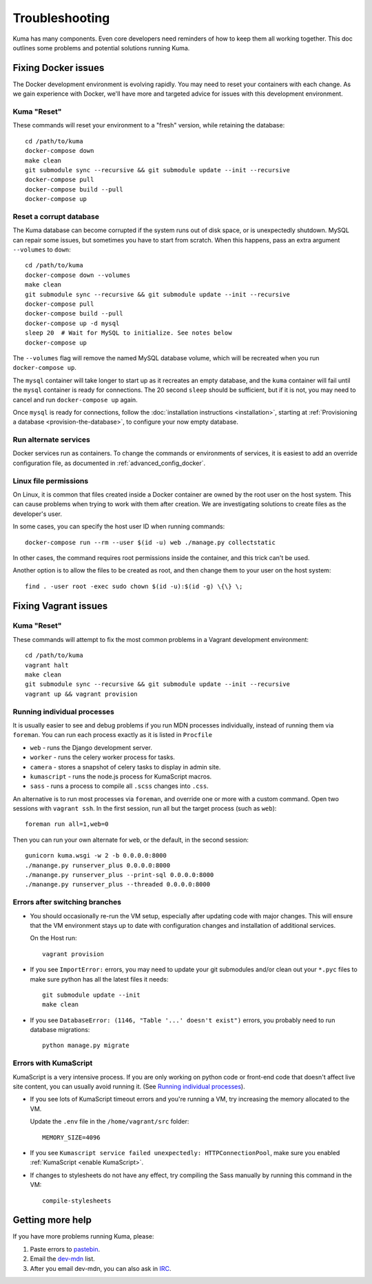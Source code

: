 .. _Troubleshooting:

Troubleshooting
===============
Kuma has many components. Even core developers need reminders of how to keep
them all working together. This doc outlines some problems and potential
solutions running Kuma.

Fixing Docker issues
********************
The Docker development environment is evolving rapidly. You may need to reset
your containers with each change. As we gain experience with Docker, we'll
have more and targeted advice for issues with this development environment.

Kuma "Reset"
------------
These commands will reset your environment to a "fresh" version, while
retaining the database::

  cd /path/to/kuma
  docker-compose down
  make clean
  git submodule sync --recursive && git submodule update --init --recursive
  docker-compose pull
  docker-compose build --pull
  docker-compose up


Reset a corrupt database
------------------------
The Kuma database can become corrupted if the system runs out of disk space,
or is unexpectedly shutdown. MySQL can repair some issues, but sometimes you
have to start from scratch. When this happens, pass an extra argument
``--volumes`` to ``down``::

  cd /path/to/kuma
  docker-compose down --volumes
  make clean
  git submodule sync --recursive && git submodule update --init --recursive
  docker-compose pull
  docker-compose build --pull
  docker-compose up -d mysql
  sleep 20  # Wait for MySQL to initialize. See notes below
  docker-compose up

The ``--volumes`` flag will remove the named MySQL database volume, which will
be recreated when you run ``docker-compose up``.

The ``mysql`` container will take longer to start up as it recreates an empty
database, and the ``kuma`` container will fail until the ``mysql`` container
is ready for connections. The 20 second ``sleep`` should be sufficient, but
if it is not, you may need to cancel and run ``docker-compose up`` again.

Once ``mysql`` is ready for connections, follow the
:doc:`installation instructions <installation>`, starting at
:ref:`Provisioning a database <provision-the-database>`,
to configure your now empty database.

Run alternate services
----------------------
Docker services run as containers. To change the commands or environments of
services, it is easiest to add an override configuration file, as documented in
:ref:`advanced_config_docker`.

Linux file permissions
----------------------
On Linux, it is common that files created inside a Docker container are owned
by the root user on the host system. This can cause problems when trying to
work with them after creation. We are investigating solutions to create files
as the developer's user.

In some cases, you can specify the host user ID when running commands::

    docker-compose run --rm --user $(id -u) web ./manage.py collectstatic

In other cases, the command requires root permissions inside the container, and
this trick can't be used.

Another option is to allow the files to be created as root, and then change
them to your user on the host system::

    find . -user root -exec sudo chown $(id -u):$(id -g) \{\} \;

Fixing Vagrant issues
*********************

Kuma "Reset"
------------
These commands will attempt to fix the most common problems in a Vagrant
development environment::

  cd /path/to/kuma
  vagrant halt
  make clean
  git submodule sync --recursive && git submodule update --init --recursive
  vagrant up && vagrant provision

.. _Running individual processes:

Running individual processes
----------------------------
It is usually easier to see and debug problems if you run MDN processes
individually, instead of running them via ``foreman``. You can run each process
exactly as it is listed in ``Procfile``

-  ``web`` - runs the Django development server.
-  ``worker`` - runs the celery worker process for tasks.
-  ``camera`` - stores a snapshot of celery tasks to display in admin site.
-  ``kumascript`` - runs the node.js process for KumaScript macros.
-  ``sass`` - runs a process to compile all ``.scss`` changes into ``.css``.

An alternative is to run most processes via ``foreman``, and override one or
more with a custom command. Open two sessions with ``vagrant ssh``. In the
first session, run all but the target process (such as ``web``)::

    foreman run all=1,web=0

Then you can run your own alternate for ``web``, or the default, in the second
session::

    gunicorn kuma.wsgi -w 2 -b 0.0.0.0:8000
    ./manange.py runserver_plus 0.0.0.0:8000
    ./manange.py runserver_plus --print-sql 0.0.0.0:8000
    ./manange.py runserver_plus --threaded 0.0.0.0:8000

Errors after switching branches
-------------------------------

-  You should occasionally re-run the VM setup, especially after updating
   code with major changes. This will ensure that the VM environment stays
   up to date with configuration changes and installation of additional
   services.

   On the Host run::

       vagrant provision

-  If you see ``ImportError:`` errors, you may need to update your git
   submodules and/or clean out your ``*.pyc`` files to make sure python has all
   the latest files it needs::

       git submodule update --init
       make clean

-  If you see ``DatabaseError: (1146, "Table '...' doesn't exist")`` errors,
   you probably need to run database migrations::

       python manage.py migrate

   .. Note:

      If you are using a VM, this is done when you re-run the Vagrant
      provisioning.


Errors with KumaScript
----------------------
KumaScript is a very intensive process. If you are only working on python code
or front-end code that doesn't affect live site content, you can usually avoid
running it. (See `Running individual processes`_).

-  If you see lots of KumaScript timeout errors and you're running a VM, try
   increasing the memory allocated to the VM.

   Update the ``.env`` file in the ``/home/vagrant/src`` folder::

       MEMORY_SIZE=4096

-  If you see ``Kumascript service failed unexpectedly: HTTPConnectionPool``,
   make sure you enabled :ref:`KumaScript <enable KumaScript>`.

-  If changes to stylesheets do not have any effect, try compiling the Sass
   manually by running this command in the VM::

       compile-stylesheets

.. _more-help:

Getting more help
*****************

If you have more problems running Kuma, please:

#. Paste errors to `pastebin`_.
#. Email the `dev-mdn`_ list.
#. After you email dev-mdn, you can also ask in `IRC`_.

.. _pastebin: https://pastebin.mozilla.org/
.. _dev-mdn: https://lists.mozilla.org/listinfo/dev-mdn
.. _IRC: irc://irc.mozilla.org:6697/#mdndev
